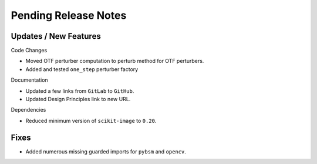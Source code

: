 Pending Release Notes
=====================

Updates / New Features
----------------------

Code Changes

* Moved OTF perturber computation to perturb method for OTF perturbers.

* Added and tested ``one_step`` perturber factory

Documentation

* Updated a few links from ``GitLab`` to ``GitHub``.

* Updated Design Principles link to new URL.

Dependencies

* Reduced minimum version of ``scikit-image`` to ``0.20``.

Fixes
-----

* Added numerous missing guarded imports for ``pybsm`` and ``opencv``.
